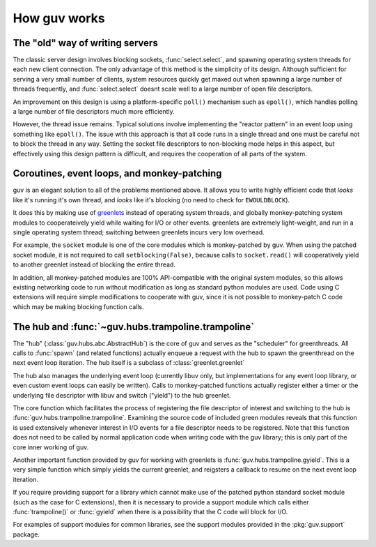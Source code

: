 How guv works
=============


The "old" way of writing servers
--------------------------------

The classic server design involves blocking sockets, :func:`select.select`, and
spawning operating system threads for each new client connection. The only
advantage of this method is the simplicity of its design. Although sufficient
for serving a very small number of clients, system resources quickly get maxed
out when spawning a large number of threads frequently, and
:func:`select.select` doesnt scale well to a large number of open file
descriptors.

An improvement on this design is using a platform-specific ``poll()`` mechanism
such as ``epoll()``, which handles polling a large number of file descriptors
much more efficiently.

However, the thread issue remains. Typical solutions involve implementing the
"reactor pattern" in an event loop using something like ``epoll()``. The issue
with this approach is that all code runs in a single thread and one must be
careful not to block the thread in any way. Setting the socket file descriptors
to non-blocking mode helps in this aspect, but effectively using this design
pattern is difficult, and requires the cooperation of all parts of the system.


Coroutines, event loops, and monkey-patching
--------------------------------------------

guv is an elegant solution to all of the problems mentioned above. It allows you
to write highly efficient code that *looks* like it's running it's own thread,
and *looks* like it's blocking (no need to check for ``EWOULDBLOCK``).

It does this by making use of greenlets_ instead of operating system threads,
and globally monkey-patching system modules to cooperateively yield while
waiting for I/O or other events. greenlets are extremely light-weight, and run
in a single operating system thread; switching between greenlets incurs very low
overhead.

For example, the ``socket`` module is one of the core modules which is
monkey-patched by guv. When using the patched socket module, it is not required
to call ``setblocking(False)``, because calls to ``socket.read()`` will
cooperatively yield to another greenlet instead of blocking the entire thread.

In addition, all monkey-patched modules are 100% API-compatible with the
original system modules, so this allows existing networking code to run without
modification as long as standard python modules are used. Code using C
extensions will require simple modifications to cooperate with guv, since it is
not possible to monkey-patch C code which may be making blocking function calls.


The hub and :func:`~guv.hubs.trampoline.trampoline`
---------------------------------------------------

The "hub" (:class:`guv.hubs.abc.AbstractHub`) is the core of guv and serves as
the "scheduler" for greenthreads. All calls to :func:`spawn` (and related
functions) actually enqueue a request with the hub to spawn the greenthread on
the next event loop iteration. The hub itself is a subclass of
:class:`greenlet.greenlet`

The hub also manages the underlying event loop (currently libuv only, but
implementations for any event loop library, or even custom event loops can
easily be written). Calls to monkey-patched functions actually register either a
timer or the underlying file descriptor with libuv and switch ("yield") to the
hub greenlet.

The core function which facilitates the process of registering the file
descriptor of interest and switching to the hub is
:func:`guv.hubs.trampoline.trampoline`. Examining the source code of included
green modules reveals that this function is used extensively whenever interest
in I/O events for a file descriptor needs to be registered. Note that this
function does not need to be called by normal application code when writing code
with the guv library; this is only part of the core inner working of guv.

Another important function provided by guv for working with greenlets is
:func:`guv.hubs.trampoline.gyield`. This is a very simple function which simply
yields the current greenlet, and reigsters a callback to resume on the next
event loop iteration.

If you require providing support for a library which cannot make use of the
patched python standard socket module (such as the case for C extensions), then
it is necessary to provide a support module which calls either
:func:`trampoline()` or :func:`gyield` when there is a possibility that the C
code will block for I/O.

For examples of support modules for common libraries, see the support modules
provided in the :pkg:`guv.support` package.


.. _greenlets: https://greenlet.readthedocs.org/en/latest/
